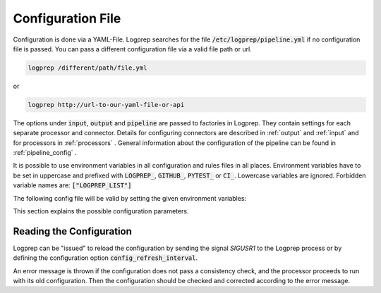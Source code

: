 Configuration File
==================

Configuration is done via a YAML-File.
Logprep searches for the file :code:`/etc/logprep/pipeline.yml` if no configuration file is passed.
You can pass a different configuration file via a valid file path or url.

..  code-block:: bash

    logprep /different/path/file.yml

or

..  code-block:: bash
    
    logprep http://url-to-our-yaml-file-or-api


The options under :code:`input`, :code:`output` and :code:`pipeline` are passed to factories in Logprep.
They contain settings for each separate processor and connector.
Details for configuring connectors are described in :ref:`output` and :ref:`input` and for processors in :ref:`processors` .
General information about the configuration of the pipeline can be found in :ref:`pipeline_config` .

It is possible to use environment variables in all configuration and rules files in all places.
Environment variables have to be set in uppercase and prefixed
with :code:`LOGPREP_`, :code:`GITHUB_`, :code:`PYTEST_` or :code:`CI_`. Lowercase variables are ignored. Forbidden
variable names are: :code:`["LOGPREP_LIST"]`

The following config file will be valid by setting the given environment variables:

..  code-block:: yaml
    :caption: pipeline.yml config file

    version: $LOGPREP_VERSION
    process_count: $LOGPREP_PROCESS_COUNT
    timeout: 0.1
    logger:
        level: $LOGPREP_LOG_LEVEL
    $LOGPREP_PIPELINE
    $LOGPREP_INPUT
    $LOGPREP_OUTPUT


.. code-block:: bash
    :caption: setting the bash environment variables

    export LOGPREP_VERSION="1"
    export LOGPREP_PROCESS_COUNT="1"
    export LOGPREP_LOG_LEVEL="DEBUG"
    export LOGPREP_PIPELINE="
    pipeline:
        - labelername:
            type: labeler
            schema: quickstart/exampledata/rules/labeler/schema.json
            include_parent_labels: true
            specific_rules:
                - quickstart/exampledata/rules/labeler/specific
            generic_rules:
                - quickstart/exampledata/rules/labeler/generic"
    export LOGPREP_OUTPUT="
    output:
        kafka:
            type: confluentkafka_output
            topic: producer
            error_topic: producer_error
            flush_timeout: 30
            send_timeout: 2
            kafka_config:
                bootstrap.servers: localhost:9092"
    export LOGPREP_INPUT="
    input:
        kafka:
            type: confluentkafka_input
            topic: consumer
            offset_reset_policy: smallest
            kafka_config:
                bootstrap.servers: localhost:9092
                group.id: test"


This section explains the possible configuration parameters.

Reading the Configuration
-------------------------

Logprep can be "issued" to reload the configuration by sending the signal `SIGUSR1` to the Logprep process or by defining the
configuration option :code:`config_refresh_interval`.

An error message is thrown if the configuration does not pass a consistency check, and the processor proceeds to run with its old configuration.
Then the configuration should be checked and corrected according to the error message.
